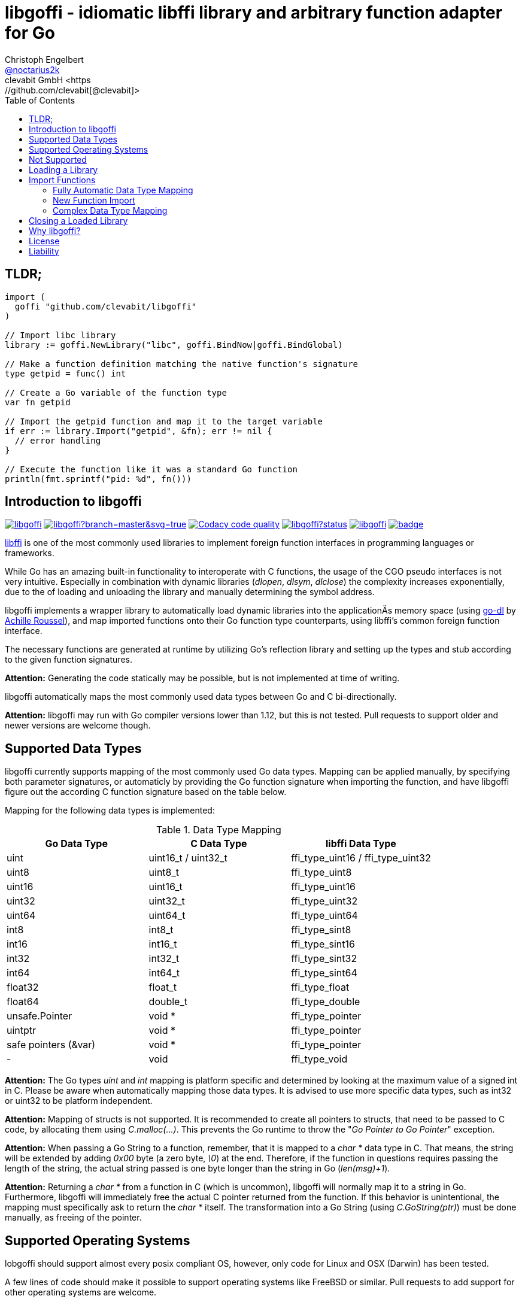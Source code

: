 = libgoffi - idiomatic libffi library and arbitrary function adapter for Go
Christoph Engelbert <https://github.com/noctarius[@noctarius2k]>
clevabit GmbH <https://github.com/clevabit[@clevabit]>
// Settings:
:compat-mode!:
:idseperator: -
// Aliases:
:project-name: libgoffi
:project-handle: libgoffi
:toc:

== TLDR;

[source,go]
----
import (
  goffi "github.com/clevabit/libgoffi"
)

// Import libc library
library := goffi.NewLibrary("libc", goffi.BindNow|goffi.BindGlobal)

// Make a function definition matching the native function's signature
type getpid = func() int

// Create a Go variable of the function type
var fn getpid

// Import the getpid function and map it to the target variable
if err := library.Import("getpid", &fn); err != nil {
  // error handling
}

// Execute the function like it was a standard Go function
println(fmt.sprintf("pid: %d", fn()))
----

== Introduction to libgoffi

image:https://travis-ci.org/clevabit/libgoffi.svg?branch=master[link=https://travis-ci.org/clevabit/libgoffi, window="_blank"]
image:https://ci.appveyor.com/api/projects/status/github/clevabit/libgoffi?branch=master&svg=true[link=https://ci.appveyor.com/project/noctarius/libgoffi, window="_blank"]
image:https://api.codacy.com/project/badge/Grade/0b6a6380bfdf497eb91bd3ea17c8b6ad["Codacy code quality", link="https://www.codacy.com/app/noctarius/libgoffi?utm_source=github.com&utm_medium=referral&utm_content=clevabit/libgoffi&utm_campaign=Badge_Grade"]
image:https://godoc.org/github.com/clevabit/libgoffi?status.svg[link=https://godoc.org/github.com/clevabit/libgoffi, window="_blank"]
image:https://goreportcard.com/badge/github.com/clevabit/libgoffi[link=https://goreportcard.com/report/github.com/clevabit/libgoffi, window="_blank"]
image:https://coveralls.io/repos/github/clevabit/libgoffi/badge.svg?branch=master[link=https://coveralls.io/github/clevabit/libgoffi?branch=master, window="_blank"]

link:http://sourceware.org/libffi/[libffi] is one of the most commonly used libraries
to implement foreign function interfaces in programming languages or frameworks.

While Go has an amazing built-in functionality to interoperate with C functions, the
usage of the CGO pseudo interfaces is not very intuitive. Especially in combination
with dynamic libraries (_dlopen_, _dlsym_, _dlclose_) the complexity increases
exponentially, due to the  of loading and unloading the library and manually determining
the symbol address.

libgoffi implements a wrapper library to automatically load dynamic libraries into the
applicationÄs memory space (using link:https://github.com/achille-roussel/go-dl[go-dl]
by link:https://github.com/achille-roussel[Achille Roussel]), and map imported functions
onto their Go function type counterparts, using libffi's common foreign function interface.

The necessary functions are generated at runtime by utilizing Go's reflection library
and setting up the types and stub according to the given function signatures.

**Attention:** Generating the code statically may be possible, but is not implemented at
time of writing.

libgoffi automatically maps the most commonly used data types between Go and C
bi-directionally.

**Attention:** libgoffi may run with Go compiler versions lower than 1.12, but this is
not tested. Pull requests to support older and newer versions are welcome though.

== Supported Data Types

libgoffi currently supports mapping of the most commonly used Go data types. Mapping can
be applied manually, by specifying both parameter signatures, or automaticly by providing
the Go function signature when importing the function, and have libgoffi figure out the
according C function signature based on the table below.

Mapping for the following data types is implemented:

.Data Type Mapping
|===
| Go Data Type | C Data Type | libffi Data Type

| uint | uint16_t / uint32_t | ffi_type_uint16 / ffi_type_uint32
| uint8 | uint8_t | ffi_type_uint8
| uint16 | uint16_t | ffi_type_uint16
| uint32 | uint32_t | ffi_type_uint32
| uint64 | uint64_t | ffi_type_uint64
| int8 | int8_t | ffi_type_sint8
| int16 | int16_t | ffi_type_sint16
| int32 | int32_t | ffi_type_sint32
| int64 | int64_t | ffi_type_sint64
| float32 | float_t | ffi_type_float
| float64 | double_t | ffi_type_double
| unsafe.Pointer | void * | ffi_type_pointer
| uintptr | void * | ffi_type_pointer
| safe pointers (&var) | void * | ffi_type_pointer
| - | void | ffi_type_void
|===

**Attention:** The Go types _uint_ and _int_ mapping is platform specific and
determined by looking at the maximum value of a signed int in C. Please be aware
when automatically mapping those data types. It is advised to use more specific
data types, such as int32 or uint32 to be platform independent.

**Attention:** Mapping of structs is not supported. It is recommended to create
all pointers to structs, that need to be passed to C code, by allocating them
using _C.malloc(…)_. This prevents the Go runtime to throw the
"_Go Pointer to Go Pointer_" exception.

**Attention:** When passing a Go String to a function, remember, that it is mapped to
a _char *_ data type in C. That means, the string will be extended by adding _0x00_
byte (a zero byte, _\0_) at the end. Therefore, if the function in questions requires
passing the length of the string, the actual string passed is one byte longer than the
string in Go (_len(msg)+1_).

**Attention:** Returning a _char *_ from a function in C (which is uncommon), libgoffi
will normally map it to a string in Go. Furthermore, libgoffi will immediately free the
actual C pointer returned from the function. If this behavior is unintentional, the
mapping must specifically ask to return the _char *_ itself. The transformation into a
Go String (using _C.GoString(ptr)_) must be done manually, as freeing of the pointer.

== Supported Operating Systems

lobgoffi should support almost every posix compliant OS, however, only code for Linux and
OSX (Darwin) has been tested.

A few lines of code should make it possible to support operating systems like
FreeBSD or similar. Pull requests to add support for other operating systems are
welcome.

**Windows** is not supported, since Windows does not support dlopen, dlsym and dlclose.
It should be totally possible to support the WinAPI functions to load .DLL files though.
Again pull requests adding support for Windows are welcome.

== Not Supported

* lobgoffi does not support signature checking. When executing an imported function using
a wrong function signature, your program may just return a wrong value. In the worst
case, however, it may actually crash with a segmentation fault or another exception
of any kind. In any case, it will not behave as expected (or does it? :-)).

* As mentioned above, Windows is also not supported, as are any other posix compliant
operating systems other than Linux and OSX (Darwin). In theory any posix OS
supported by both Go and libffi should be possible to support though.

* Mapping of Go structs is not supported and not the subject of this library adapter. Pointers
to Go memory are always complicated to handle, and error prone. More information on CGO
interaction and Go pointers can be found in the
link:https://golang.org/cmd/cgo/#hdr-Passing_pointers[official Go documentation].

* Last but not least, function pointers are not officially supported or tested, but may
work when exported as C functions. This might be officially supported in the future though.

== Loading a Library

Thanks to the _go-dl_ library which is used to load the underlying dynamic library,
libgoffi tries hard to automatically determine the actual path of a library.

Loading a library is normally as easy as asking by its name:

[source,go]
----
import (
  goffi "github.com/clevabit/libgoffi"
)

library := goffi.NewLibrary("libc", goffi.BindNow|goffi.BindGlobal)
----

libgoffi provides some binding flags of the posix API, more specifically:

* BindLazy
* BindNow
* BindLocal
* BindGlobal

The binding flags are XOR'ed together before being passed to the loader.

More information on those flags can be found in the
link:https://linux.die.net/man/3/dlopen[Linux manpages].

== Import Functions

Importing functions from the loaded library is provided using 3 different styles,
depending on how much type mapping is necessary and how complex function types
are designed.

=== Fully Automatic Data Type Mapping

libgoffi is able to provide a fully automatic type mapping, which is probably
enough to map the most common functions.

The following example expects the _libc_ library to already being loaded into
the application as shown in the previous section.

[source,go]
----
// Make a function definition matching the native function's signature
type getpid = func() int

// Create a Go variable of the function type
var fn getpid

// Import the getpid function and map it to the target variable
if err := library.Import("getpid", &fn); err != nil {
  // error handling
}

// Execute the function like it was a standard Go function
println(fmt.sprintf("pid: %d", fn()))
----

In this example we imported the _getpid_ function from libc, which in itself returns
the pid (process identifier) of the currently running application, that said, our
demo application.

This mapping type also works for functions that expect one or more parameters.

[source,go]
----
type sqrt = func(float64) float64

var fn sqrt
if err := library.Import("sqrt", &fn); err != nil {
  // error handling
}
println(fmt.sprintf("sqrt of 9.0: %f", fn(9.)))
----

It is also always possible to map out error return types as the last parameter of the
function definition. The error will not be mapped out to the C function signature, but used
by the library to report errors during execution of the function, like illegal parameter
values.

An example of such a function mapping would be (using the sqrt example again):

[source,go]
----
type sqrt = func(float64) (float64, error)

var fn sqrt
if err := library.Import("sqrt", &fn); err != nil {
  // error handling
}
sq, err := fn(9.)
if err != nil {
  // error handling
}
println(fmt.sprintf("sqrt of 9.0: %f", sq))
----

If no explicit error handling is requested as part of the function's signature, libgoffi
will use panics to report the malfunctioning behavior. It is advised to explicitly map
errors are return parameters to prevent unexpected panics.

=== New Function Import

In addition to mapping a C function to an existing variable of a specific Go function
type, libgoffi can also create function mappers for freely defined (reflective)
function definitions.

For example we can import both of the above functions again, but this time using
the explicit factory function.

[source,go]
----
// Create a new function which returns an int and an error (the third parameter)
fn, err := library.NewImport("getpid", goffi.TypeInt, true)
if err != nil {
  // error handling
}

// Type assertion to the specific Go function type
getpid, ok := fn.(func()(int, error))
if !ok {
  // error handling
}

// Execute the function like it was a standard Go function
println(fmt.sprintf("pid: %d", getpid()))
----

In this example we mapped the _getpid_ function again and told the mapper we also want
to report errors back. Remember, not reporting errors may result in a runtime panic
in case of any issues with the mapping.

To map the returned function to a callable variable, a type assertions is required.
Type assertions provide the benefit of automatic runtime type checking.

For the next example we import the _sqrt_ function again, but this time we will not map
out errors though (third parameter is false). However, we also provide the parameter
signature (a single float64 parameter). The parameter signature is a variadic argument
and can take an arbitrary number of type arguments.

[source,go]
----
fn, err := library.NewImport("sqrt", goffi.TypeFloat64, false, goffi.TypeFloat64)
if err != nil {
  // error handling
}

sqrt, ok := fn.(func(float64) float64)
if !ok {
  // error handling
}

println(fmt.sprintf("sqrt of 9.0: %f", sqrt(9.)))
----

=== Complex Data Type Mapping

Sometimes, a more complex type mapping is necessary. This is especially the
case, when the there is no automatic mapping for a library specific C data type.

libgoffi provides a specific import function for complex use cases. It is able to
be provided with a specific set of Go and C side function type definitions.

libgoffi will try its best to map the given C type to the Go type, and vise versa.
It can, for example, be used to map number types in C or Go to another data type in
the other language. Complex mapping of numbers can be dangerous though and types may
be incorrectly be narrowed or widened if erroneously specificied. Also be aware of
potential overflow handling when mapping between unsigned and signed data types.

To show a more complex example, we will be passing an int to the _sqrt_ function, even
though the C function clearly expects a float parameter. We also ask to return an int.
The return value translation is possible but will truncate the data to an integer
representation.

The type translation is automatically handled by libgoffi before passing the value
onwards to the imported function.

It is possible to just translate the parameter or return type, too.

[source, go]
----
// Define the Go function signature
fnGo := reflect.FuncOf(
  []reflect.Type{goffi.TypeInt},     // input types
  []reflect.Type{goffi.TypeInt},     // output types
  false,                             // non-variadic
)

// Define the C function signature
fnC := reflect.FuncOf(
  []reflect.Type{goffi.TypeFloat64}, // input types
  []reflect.Type{goffi.TypeFloat64}, // output types
  false,                             // non-variadic
)

// Import the function
fn, err := library.NewImportComplex("sqrt", fnGo, fnC)
if err != nil {
  // error handling
}

sqrt, ok := fn.(func(int) int)
if !ok {
  // error handling
}

println(fmt.sprintf("sqrt of 9: %d", sqrt(9)))
----

== Closing a Loaded Library

libgoffi uses internal caches to store state and loaded symbols. Furthermore, it also
allocates memory outside of the Go heap. That said, a loaded library should be closed
explicitly to free allocated resources.

A simple call to the _Close()_ function is enough.

[source,go]
----
if err := library.Close(); err != nil {
  // error handling
}
----

== Why libgoffi?

libgoffi provides Go idiomatic loading, importing and mapping of C functions, without
the complexity of manual handling the CGO, when dealing with dynamic libraries.

While Go and CGO provide a good solution to support statically linked libraries, depending
on the use case, linking all libraries statically may not be the preferred solution.

Especially in embedded environments space is limitted and a library already on disk (and
used by other tools) doesn't need to be duplicated with static linking.

Loading a dynamic library, importing symbols and mapping calls, however, can be a tedious
job. That's why lobgoffi hides the complexity, and provides a clean and idiomatic Go
interface.

== License

libgoffi is provided under the Apache License 2.0. That means, it can freely be copied,
used, updated, changed. Code changes do not need to be upstreamed back to the project,
we'd love however to see users to provide additional functionality, mappings or just
bugfixes or feature requests and ideas.

== Liability

libgoffi is provided by the link:https://www.clevabit.com[clevabit GmbH] for free and
as is. clevabit is not liable for any damage on software, hardware, or of any other
nature, which is related to the usage of this library.

